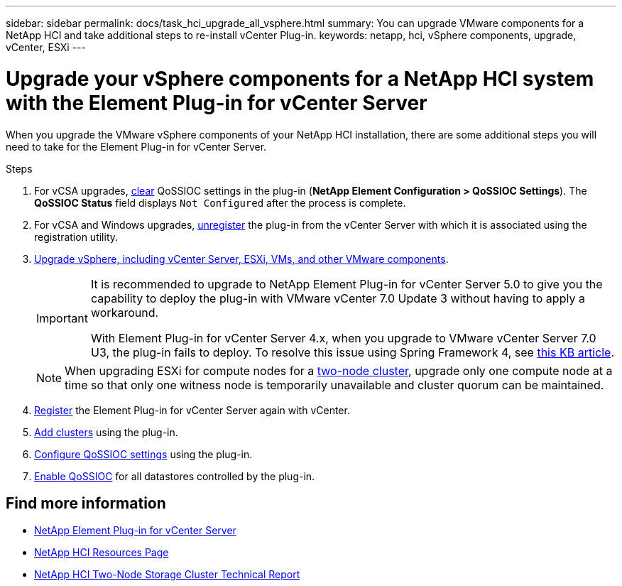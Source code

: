 ---
sidebar: sidebar
permalink: docs/task_hci_upgrade_all_vsphere.html
summary: You can upgrade VMware components for a NetApp HCI and take additional steps to re-install vCenter Plug-in.
keywords: netapp, hci, vSphere components, upgrade, vCenter, ESXi
---

= Upgrade your vSphere components for a NetApp HCI system with the Element Plug-in for vCenter Server

:hardbreaks:
:nofooter:
:icons: font
:linkattrs:
:imagesdir: ../media/

[.lead]
When you upgrade the VMware vSphere components of your NetApp HCI installation, there are some additional steps you will need to take for the Element Plug-in for vCenter Server.

.Steps

. For vCSA upgrades, https://docs.netapp.com/us-en/vcp/vcp_task_qossioc.html#clear-qossioc-settings[clear^] QoSSIOC settings in the plug-in (*NetApp Element Configuration > QoSSIOC Settings*). The *QoSSIOC Status* field displays `Not Configured` after the process is complete.
. For vCSA and Windows upgrades, https://docs.netapp.com/us-en/vcp/task_vcp_unregister.html[unregister^] the plug-in from the vCenter Server with which it is associated using the registration utility.
. https://docs.vmware.com/en/VMware-vSphere/6.7/com.vmware.vcenter.upgrade.doc/GUID-7AFB6672-0B0B-4902-B254-EE6AE81993B2.html[Upgrade vSphere, including vCenter Server, ESXi, VMs, and other VMware components^].
+
[IMPORTANT]
====
It is recommended to upgrade to NetApp Element Plug-in for vCenter Server 5.0 to give you the capability to deploy the plug-in with VMware vCenter 7.0 Update 3 without having to apply a workaround. 

With Element Plug-in for vCenter Server 4.x, when you upgrade to VMware vCenter Server 7.0 U3, the plug-in fails to deploy. To resolve this issue using Spring Framework 4, see https://kb.netapp.com/Advice_and_Troubleshooting/Hybrid_Cloud_Infrastructure/NetApp_HCI/vCenter_plug-in_deployment_fails_after_upgrading_vCenter_to_version_7.0_U3[this KB article^].
====
+
NOTE: When upgrading ESXi for compute nodes for a https://www.netapp.com/us/media/tr-4823.pdf[two-node cluster], upgrade only one compute node at a time so that only one witness node is temporarily unavailable and cluster quorum can be maintained.

. https://docs.netapp.com/us-en/vcp/vcp_task_getstarted.html#register-the-plug-in-with-vcenter[Register^] the Element Plug-in for vCenter Server again with vCenter.
. https://docs.netapp.com/us-en/vcp/vcp_task_getstarted.html#add-storage-clusters-for-use-with-the-plug-in[Add clusters^] using the plug-in.
. https://docs.netapp.com/us-en/vcp/vcp_task_getstarted.html#configure-qossioc-settings-using-the-plug-in[Configure QoSSIOC settings^] using the plug-in.
. https://docs.netapp.com/us-en/vcp/vcp_task_qossioc.html#enabling-qossioc-automation-on-datastores[Enable QoSSIOC^] for all datastores controlled by the plug-in.


== Find more information

* https://docs.netapp.com/us-en/vcp/index.html[NetApp Element Plug-in for vCenter Server^]
* https://www.netapp.com/hybrid-cloud/hci-documentation/[NetApp HCI Resources Page^]
* https://www.netapp.com/us/media/tr-4823.pdf[NetApp HCI Two-Node Storage Cluster Technical Report^]

